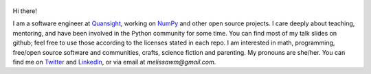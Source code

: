 .. title: Home
.. slug: welcome-to-axequalsb
.. date: 2020-12-18 8:00:00 UTC-03:00
.. tags: nikola, python, demo, blog
.. author: melissawm
.. link: https://melissawm.github.io
.. description:
.. category: nikola

.. figure:: /images/chalkboard.png
   :scale: 90
   :class: thumbnail
   :alt: Chalkboard, original image by PXHere

Hi there!

I am a software engineer at Quansight_, working on NumPy_ and other open source projects. I care deeply about teaching, mentoring, and have been involved in the Python community for some time. You can find most of my talk slides on github; feel free to use those according to the licenses stated in each repo. I am interested in math, programming, free/open source software and communities, crafts, science fiction and parenting. My pronouns are she/her. You can find me on Twitter_ and LinkedIn_, or via email at `melissawm@gmail.com`.

.. _NumPy: https://numpy.org/
.. _Quansight: https://quansight.com/
.. _LinkedIn: https://linkedin.com/in/axequalsb/
.. _Twitter: https://twitter.com/melissawm/
